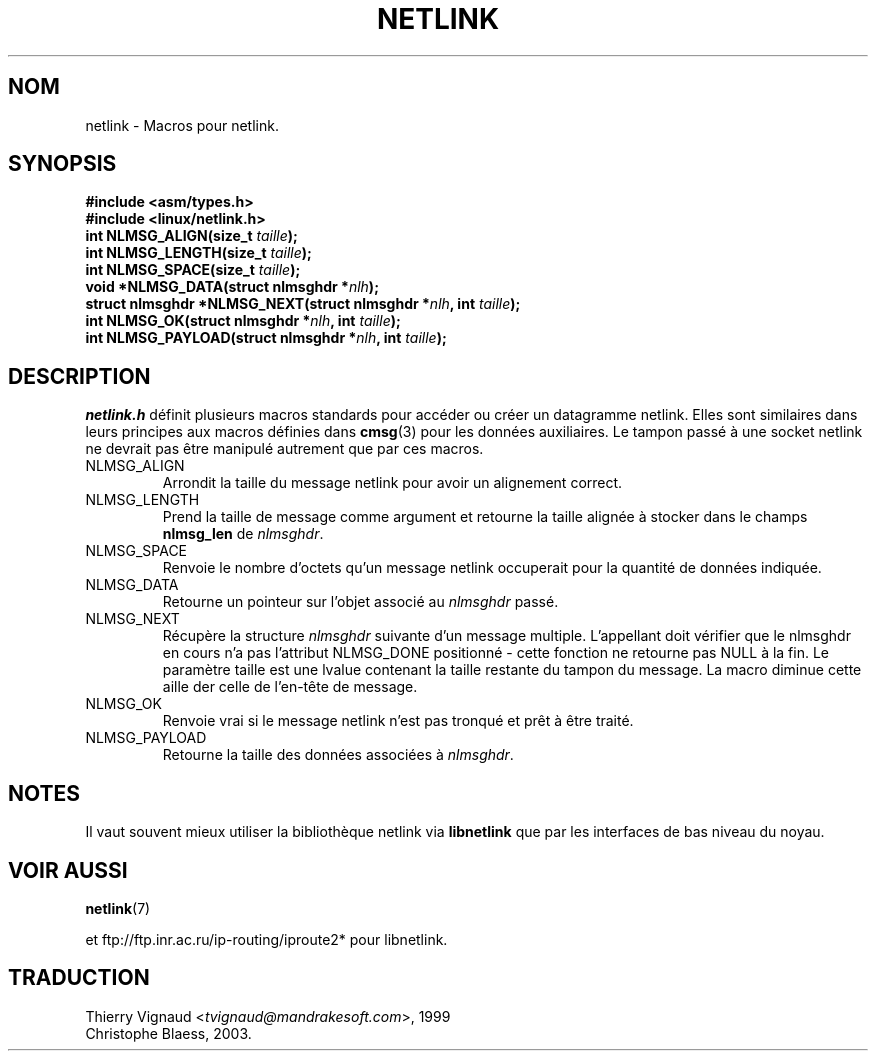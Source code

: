 .\" This man page copyright 1998 by Andi Kleen. Subject to the GPL.
.\" This manpage copyright 1998 by Andi Kleen. Subject to the GPL.
.\" Based on the original comments from Alexey Kuznetsov
.\" $Id: netlink.3,v 1.1 1999/05/14 17:17:24 freitag Exp $
.\" MàJ 21/07/2003 LDP-1.56
.TH NETLINK 3 "21 juillet 2003" LDP "Manuel du programmeur Linux"
.SH NOM
netlink \- Macros pour netlink.
.SH SYNOPSIS
.nf
.\" XXX what will glibc2.1 use here?
.B #include <asm/types.h>
.br
.B #include <linux/netlink.h> 
.br
.BI "int NLMSG_ALIGN(size_t " taille );
.br 
.BI "int NLMSG_LENGTH(size_t " taille );
.br
.BI "int NLMSG_SPACE(size_t " taille );
.br
.BI "void *NLMSG_DATA(struct nlmsghdr *" nlh );
.br
.BI "struct nlmsghdr *NLMSG_NEXT(struct nlmsghdr *" nlh ", int " taille );
.br
.BI "int NLMSG_OK(struct nlmsghdr *" nlh ", int " taille );
.br
.BI "int NLMSG_PAYLOAD(struct nlmsghdr *" nlh ", int " taille );
.fi
.SH DESCRIPTION
.I netlink.h 
définit plusieurs macros standards pour accéder ou créer un datagramme
netlink. Elles sont similaires dans leurs principes aux macros définies dans
.BR cmsg (3)
pour les données auxiliaires. Le tampon passé à une socket netlink ne devrait
pas être manipulé autrement que par ces macros.
.TP
.TP
NLMSG_ALIGN
Arrondit la taille du message netlink pour avoir un alignement correct.
.TP
NLMSG_LENGTH
Prend la taille de message comme argument et retourne la taille alignée à
stocker dans le champs
.B nlmsg_len
de
.IR nlmsghdr .

.TP
NLMSG_SPACE
Renvoie le nombre d'octets qu'un message netlink occuperait pour la quantité
de données indiquée.
.TP
NLMSG_DATA
Retourne un pointeur sur l'objet associé au
.IR nlmsghdr
passé.
.TP
.\" XXX this is bizarre, maybe the interface should be fixed.
NLMSG_NEXT
Récupère la structure
.I nlmsghdr
suivante d'un message multiple. L'appellant doit vérifier que le nlmsghdr en cours
n'a pas l'attribut NLMSG_DONE positionné - cette fonction ne retourne pas NULL à
la fin. Le paramètre taille est une lvalue contenant la taille restante du
tampon du message. La macro diminue cette aille der celle de l'en-tête de message.
.TP
NLMSG_OK
Renvoie vrai si le message netlink n'est pas tronqué et prêt à être traité.
.TP
NLMSG_PAYLOAD
Retourne la taille des données associées à
.IR nlmsghdr .

.SH NOTES
Il vaut souvent mieux utiliser la bibliothèque netlink via
.B libnetlink
que par les interfaces de bas niveau du noyau.

.SH VOIR AUSSI
.BR netlink (7)
.PP
et ftp://ftp.inr.ac.ru/ip-routing/iproute2*  pour libnetlink.
.SH TRADUCTION
.RI "Thierry Vignaud <" tvignaud@mandrakesoft.com ">, 1999"
.br 
Christophe Blaess, 2003.
